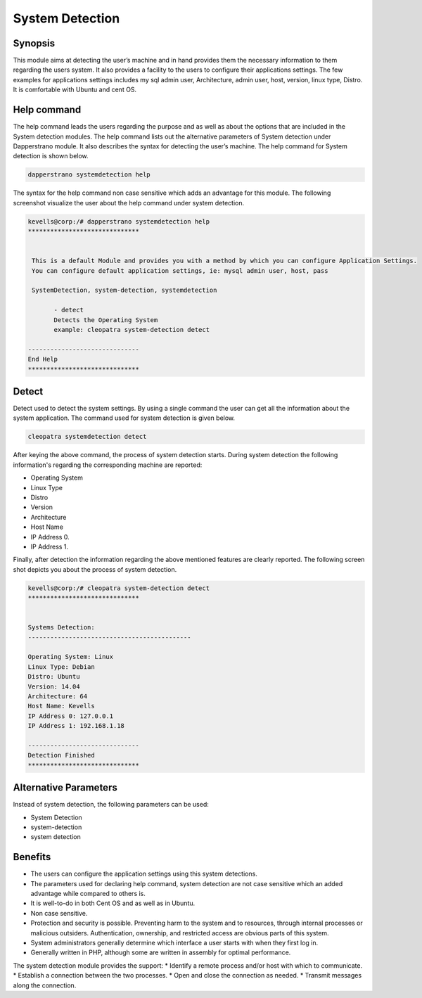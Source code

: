 ======================
System Detection
======================


Synopsis
-----------

This module aims at detecting the user’s machine and in hand provides them the necessary information to them regarding the users system. It also provides a facility to the users to configure their applications settings. The few examples for applications settings includes my sql admin user, Architecture, admin user, host, version, linux type, Distro. It is comfortable with Ubuntu and cent OS.

Help command
--------------

The help command leads the users regarding the purpose and as well as about the options that are included in the System detection modules. The help command lists out the alternative parameters of System detection under Dapperstrano module. It also describes the syntax for detecting the user’s machine. The help command for System detection is shown below.

.. code-block:: bash

		dapperstrano systemdetection help

The syntax for the help command non case sensitive which adds an advantage for this module. The following screenshot visualize the user about the help command under system detection.


.. code-block:: bash

 kevells@corp:/# dapperstrano systemdetection help
 ******************************


  This is a default Module and provides you with a method by which you can configure Application Settings.
  You can configure default application settings, ie: mysql admin user, host, pass

  SystemDetection, system-detection, systemdetection

        - detect
        Detects the Operating System
        example: cleopatra system-detection detect

 ------------------------------
 End Help
 ******************************


Detect
----------- 

Detect used to detect the system settings. By using a single command the user can get all the information about the system application. 
The command used for system detection is given below.

.. code-block:: bash

		cleopatra systemdetection detect

After keying the above command, the process of system detection starts. During system detection the following information's regarding the corresponding machine are reported:


* Operating System
* Linux Type
* Distro
* Version
* Architecture
* Host Name
* IP Address 0.
* IP Address 1.

Finally, after detection the information regarding the above mentioned features are clearly reported. The following screen shot depicts you about the process of system detection.

.. code-block:: bash

 kevells@corp:/# cleopatra system-detection detect
 ******************************


 Systems Detection:
 --------------------------------------------

 Operating System: Linux
 Linux Type: Debian
 Distro: Ubuntu
 Version: 14.04
 Architecture: 64
 Host Name: Kevells
 IP Address 0: 127.0.0.1
 IP Address 1: 192.168.1.18

 ------------------------------
 Detection Finished
 ******************************




Alternative Parameters
----------------------------------

Instead of system detection, the following parameters can be used:

* System Detection
* system-detection
* system detection


Benefits
-------------
* The users can configure the application settings using this system detections.
* The parameters used for declaring help command, system detection are not case sensitive which an added advantage while compared to others is.
* It is well-to-do in both Cent OS and as well as in Ubuntu.
* Non case sensitive.
* Protection and security is possible. Preventing harm to the system and to resources, through internal processes or malicious outsiders. 
  Authentication, ownership, and restricted access are obvious parts of this system.
* System administrators generally determine which interface a user starts with when they first log in.
* Generally written in PHP, although some are written in assembly for optimal performance.

The system detection module provides the support:
* Identify a remote process and/or host with which to communicate.
* Establish a connection between the two processes.
* Open and close the connection as needed.
* Transmit messages along the connection.
